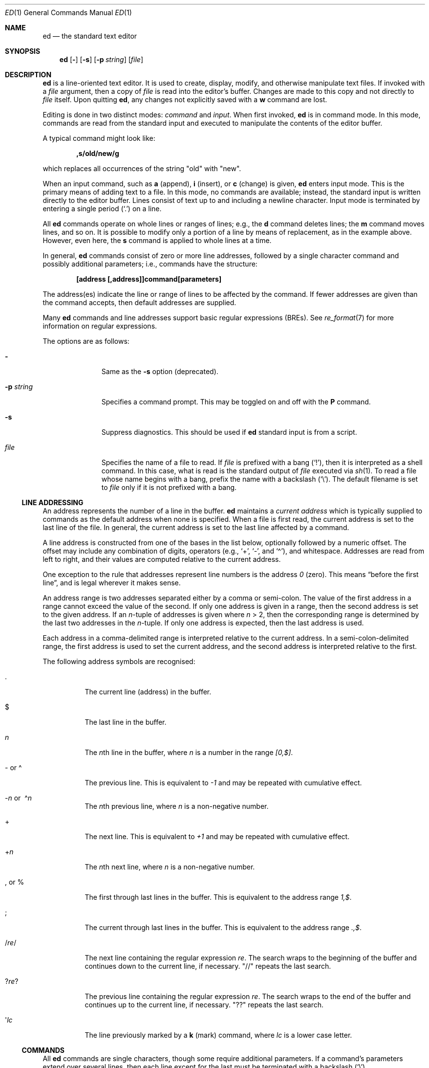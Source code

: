 .\"	$MirOS: src/bin/ed/ed.1,v 1.10 2018/12/25 19:38:06 tg Exp $
.\"	$OpenBSD: ed.1,v 1.70 2018/04/26 12:18:54 martijn Exp $
.\"
.\" Copyright (c) 1993 Andrew Moore, Talke Studio.
.\" All rights reserved.
.\"
.\" Redistribution and use in source and binary forms, with or without
.\" modification, are permitted provided that the following conditions
.\" are met:
.\" 1. Redistributions of source code must retain the above copyright
.\"    notice, this list of conditions and the following disclaimer.
.\" 2. Redistributions in binary form must reproduce the above copyright
.\"    notice, this list of conditions and the following disclaimer in the
.\"    documentation and/or other materials provided with the distribution.
.\"
.\" THIS SOFTWARE IS PROVIDED BY THE AUTHOR AND CONTRIBUTORS ``AS IS'' AND
.\" ANY EXPRESS OR IMPLIED WARRANTIES, INCLUDING, BUT NOT LIMITED TO, THE
.\" IMPLIED WARRANTIES OF MERCHANTABILITY AND FITNESS FOR A PARTICULAR PURPOSE
.\" ARE DISCLAIMED.  IN NO EVENT SHALL THE AUTHOR OR CONTRIBUTORS BE LIABLE
.\" FOR ANY DIRECT, INDIRECT, INCIDENTAL, SPECIAL, EXEMPLARY, OR CONSEQUENTIAL
.\" DAMAGES (INCLUDING, BUT NOT LIMITED TO, PROCUREMENT OF SUBSTITUTE GOODS
.\" OR SERVICES; LOSS OF USE, DATA, OR PROFITS; OR BUSINESS INTERRUPTION)
.\" HOWEVER CAUSED AND ON ANY THEORY OF LIABILITY, WHETHER IN CONTRACT, STRICT
.\" LIABILITY, OR TORT (INCLUDING NEGLIGENCE OR OTHERWISE) ARISING IN ANY WAY
.\" OUT OF THE USE OF THIS SOFTWARE, EVEN IF ADVISED OF THE POSSIBILITY OF
.\" SUCH DAMAGE.
.\"-
.\" Copyright (c) 2008, 2009, 2010, 2016, 2018
.\"	mirabilos <m@mirbsd.org>
.\"-
.\" Try to make GNU groff and AT&T nroff more compatible
.\" * ` generates ‘ in gnroff, so use \`
.\" * ' generates ’ in gnroff, \' generates ´, so use \*(aq
.\" * - generates ‐ in gnroff, \- generates −, so .tr it to -
.\"   thus use - for hyphens and \- for minus signs and option dashes
.\" * ~ is size-reduced and placed atop in groff, so use \*(TI
.\" * ^ is size-reduced and placed atop in groff, so use \*(ha
.\" * \(en does not work in nroff, so use \*(en
.\" * <>| are problematic, so redefine and use \*(Lt\*(Gt\*(Ba
.\" Also make sure to use \& *before* a punctuation char that is to not
.\" be interpreted as punctuation, and especially with two-letter words
.\" but also (after) a period that does not end a sentence (“e.g.\&”).
.\" The section after the "doc" macropackage has been loaded contains
.\" additional code to convene between the UCB mdoc macropackage (and
.\" its variant as BSD mdoc in groff) and the GNU mdoc macropackage.
.\"
.ie \n(.g \{\
.	if \*[.T]ascii .tr \-\N'45'
.	if \*[.T]latin1 .tr \-\N'45'
.	if \*[.T]utf8 .tr \-\N'45'
.	ds <= \[<=]
.	ds >= \[>=]
.	ds Rq \[rq]
.	ds Lq \[lq]
.	ds sL \(aq
.	ds sR \(aq
.	if \*[.T]utf8 .ds sL `
.	if \*[.T]ps .ds sL `
.	if \*[.T]utf8 .ds sR '
.	if \*[.T]ps .ds sR '
.	ds aq \(aq
.	ds TI \(ti
.	ds ha \(ha
.	ds en \(en
.\}
.el \{\
.	ds aq '
.	ds TI ~
.	ds ha ^
.	ds en \(em
.\}
.\"
.\" Implement .Dd with the Mdocdate RCS keyword
.\"
.rn Dd xD
.de Dd
.ie \\$1$Mdocdate: \{\
.	xD \\$2 \\$3, \\$4
.\}
.el .xD \\$1 \\$2 \\$3 \\$4 \\$5 \\$6 \\$7 \\$8
..
.\"
.\" .Dd must come before definition of .Mx, because when called
.\" with -mandoc, it might implement .Mx itself, but we want to
.\" use our own definition. And .Dd must come *first*, always.
.\"
.Dd $Mdocdate: December 25 2018 $
.\"
.\" Check which macro package we use, and do other -mdoc setup.
.\"
.ie \n(.g \{\
.	if \*[.T]utf8 .tr \[la]\*(Lt
.	if \*[.T]utf8 .tr \[ra]\*(Gt
.	ie d volume-ds-1 .ds tT gnu
.	el .ie d doc-volume-ds-1 .ds tT gnp
.	el .ds tT bsd
.\}
.el .ds tT ucb
.\"
.\" Implement .Mx (MirBSD)
.\"
.ie "\*(tT"gnu" \{\
.	eo
.	de Mx
.	nr curr-font \n[.f]
.	nr curr-size \n[.ps]
.	ds str-Mx \f[\n[curr-font]]\s[\n[curr-size]u]
.	ds str-Mx1 \*[Tn-font-size]\%MirBSD\*[str-Mx]
.	if !\n[arg-limit] \
.	if \n[.$] \{\
.	ds macro-name Mx
.	parse-args \$@
.	\}
.	if (\n[arg-limit] > \n[arg-ptr]) \{\
.	nr arg-ptr +1
.	ie (\n[type\n[arg-ptr]] == 2) \
.	as str-Mx1 \~\*[arg\n[arg-ptr]]
.	el \
.	nr arg-ptr -1
.	\}
.	ds arg\n[arg-ptr] "\*[str-Mx1]
.	nr type\n[arg-ptr] 2
.	ds space\n[arg-ptr] "\*[space]
.	nr num-args (\n[arg-limit] - \n[arg-ptr])
.	nr arg-limit \n[arg-ptr]
.	if \n[num-args] \
.	parse-space-vector
.	print-recursive
..
.	ec
.	ds sP \s0
.	ds tN \*[Tn-font-size]
.\}
.el .ie "\*(tT"gnp" \{\
.	eo
.	de Mx
.	nr doc-curr-font \n[.f]
.	nr doc-curr-size \n[.ps]
.	ds doc-str-Mx \f[\n[doc-curr-font]]\s[\n[doc-curr-size]u]
.	ds doc-str-Mx1 \*[doc-Tn-font-size]\%MirBSD\*[doc-str-Mx]
.	if !\n[doc-arg-limit] \
.	if \n[.$] \{\
.	ds doc-macro-name Mx
.	doc-parse-args \$@
.	\}
.	if (\n[doc-arg-limit] > \n[doc-arg-ptr]) \{\
.	nr doc-arg-ptr +1
.	ie (\n[doc-type\n[doc-arg-ptr]] == 2) \
.	as doc-str-Mx1 \~\*[doc-arg\n[doc-arg-ptr]]
.	el \
.	nr doc-arg-ptr -1
.	\}
.	ds doc-arg\n[doc-arg-ptr] "\*[doc-str-Mx1]
.	nr doc-type\n[doc-arg-ptr] 2
.	ds doc-space\n[doc-arg-ptr] "\*[doc-space]
.	nr doc-num-args (\n[doc-arg-limit] - \n[doc-arg-ptr])
.	nr doc-arg-limit \n[doc-arg-ptr]
.	if \n[doc-num-args] \
.	doc-parse-space-vector
.	doc-print-recursive
..
.	ec
.	ds sP \s0
.	ds tN \*[doc-Tn-font-size]
.\}
.el \{\
.	de Mx
.	nr cF \\n(.f
.	nr cZ \\n(.s
.	ds aa \&\f\\n(cF\s\\n(cZ
.	if \\n(aC==0 \{\
.		ie \\n(.$==0 \&MirBSD\\*(aa
.		el .aV \\$1 \\$2 \\$3 \\$4 \\$5 \\$6 \\$7 \\$8 \\$9
.	\}
.	if \\n(aC>\\n(aP \{\
.		nr aP \\n(aP+1
.		ie \\n(C\\n(aP==2 \{\
.			as b1 \&MirBSD\ #\&\\*(A\\n(aP\\*(aa
.			ie \\n(aC>\\n(aP \{\
.				nr aP \\n(aP+1
.				nR
.			\}
.			el .aZ
.		\}
.		el \{\
.			as b1 \&MirBSD\\*(aa
.			nR
.		\}
.	\}
..
.\}
.\"-
.Dt ED 1
.Os
.Sh NAME
.Nm ed
.Nd the standard text editor
.Sh SYNOPSIS
.Nm ed
.Op Fl
.Op Fl s
.Op Fl p Ar string
.Op Ar file
.Sh DESCRIPTION
.Nm
is a line-oriented text editor.
It is used to create, display, modify, and otherwise manipulate text files.
If invoked with a
.Ar file
argument, then a copy of
.Ar file
is read into the editor's buffer.
Changes are made to this copy and not directly to
.Ar file
itself.
Upon quitting
.Nm ed ,
any changes not explicitly saved with a
.Ic w
command are lost.
.Pp
Editing is done in two distinct modes:
.Em command
and
.Em input .
When first invoked,
.Nm
is in command mode.
In this mode, commands are read from the standard input and
executed to manipulate the contents of the editor buffer.
.Pp
A typical command might look like:
.Pp
.Dl ,s/old/new/g
.Pp
which replaces all occurrences of the string
.Qq old
with
.Qq new .
.Pp
When an input command, such as
.Ic a
.Pq append ,
.Ic i
.Pq insert ,
or
.Ic c
.Pq change
is given,
.Nm
enters input mode.
This is the primary means of adding text to a file.
In this mode, no commands are available;
instead, the standard input is written directly to the editor buffer.
Lines consist of text up to and including a newline character.
Input mode is terminated by entering a single period
.Pq Ql \&.
on a line.
.Pp
All
.Nm
commands operate on whole lines or ranges of lines; e.g.,
the
.Ic d
command deletes lines; the
.Ic m
command moves lines, and so on.
It is possible to modify only a portion of a line by means of replacement,
as in the example above.
However, even here, the
.Ic s
command is applied to whole lines at a time.
.Pp
In general,
.Nm
commands consist of zero or more line addresses, followed by a single
character command and possibly additional parameters; i.e.,
commands have the structure:
.Pp
.Dl [address [,address]]command[parameters]
.Pp
The address(es) indicate the line or range of lines to be affected by the
command.
If fewer addresses are given than the command accepts, then
default addresses are supplied.
.Pp
Many
.Nm
commands and line addresses support basic regular expressions
.Pq BREs .
See
.Xr re_format 7
for more information on regular expressions.
.Pp
The options are as follows:
.Bl -tag -width "-p string"
.It Fl
Same as the
.Fl s
option
.Pq deprecated .
.It Fl p Ar string
Specifies a command prompt.
This may be toggled on and off with the
.Ic P
command.
.It Fl s
Suppress diagnostics.
This should be used if
.Nm
standard input is from a script.
.It Ar file
Specifies the name of a file to read.
If
.Ar file
is prefixed with a
bang
.Pq Ql \&! ,
then it is interpreted as a shell command.
In this case, what is read is the standard output of
.Ar file
executed via
.Xr sh 1 .
To read a file whose name begins with a bang, prefix the
name with a backslash
.Pq Ql \e .
The default filename is set to
.Ar file
only if it is not prefixed with a bang.
.El
.Ss LINE ADDRESSING
An address represents the number of a line in the buffer.
.Nm
maintains a
.Em current address
which is typically supplied to commands as the default address
when none is specified.
When a file is first read, the current address is set to the last line
of the file.
In general, the current address is set to the last line affected by a command.
.Pp
A line address is
constructed from one of the bases in the list below, optionally followed
by a numeric offset.
The offset may include any combination of digits, operators (e.g.,
.Ql + ,
.Ql \- ,
and
.Ql \*(ha ) ,
and whitespace.
Addresses are read from left to right, and their values are computed
relative to the current address.
.Pp
One exception to the rule that addresses represent line numbers is the
address
.Ad 0
.Pq zero .
This means
.Dq before the first line ,
and is legal wherever it makes sense.
.Pp
An address range is two addresses separated either by a comma or semi-colon.
The value of the first address in a range cannot exceed the
value of the second.
If only one address is given in a range,
then the second address is set to the given address.
If an
.Ar n Ns -tuple
of addresses is given where
.Ar n
\*(Gt 2,
then the corresponding range is determined by the last two addresses in the
.Ar n Ns -tuple .
If only one address is expected, then the last address is used.
.Pp
Each address in a comma-delimited range is interpreted relative to the
current address.
In a semi-colon-delimited range, the first address is
used to set the current address, and the second address is interpreted
relative to the first.
.Pp
The following address symbols are recognised:
.Bl -tag -width Ds
.It \&.
The current line
.Pq address
in the buffer.
.It $
The last line in the buffer.
.It Ar n
The
.Ar n Ns th
line in the buffer, where
.Ar n
is a number in the range
.Ad [0,$] .
.It \- or \*(ha
The previous line.
This is equivalent to
.Ad \-1
and may be repeated with cumulative effect.
.It Xo
.Pf \- Ar n No or\ \&
.Pf \*(ha Ar n
.Xc
The
.Ar n Ns th
previous line, where
.Ar n
is a non-negative number.
.It +
The next line.
This is equivalent to
.Ad +1
and may be repeated with cumulative effect.
.It + Ns Ar n
The
.Ar n Ns th
next line, where
.Ar n
is a non-negative number.
.It \&, or %
The first through last lines in the buffer.
This is equivalent to the address range
.Ad 1,$ .
.It \&;
The current through last lines in the buffer.
This is equivalent to the address range
.Ad .,$ .
.It / Ns Ar re Ns /
The next line containing the regular expression
.Ar re .
The search wraps to the beginning of the buffer and continues down to the
current line, if necessary.
.Qq //
repeats the last search.
.It Pf ? Ar re ?
The previous line containing the regular expression
.Ar re .
The search wraps to the end of the buffer and continues up to the
current line, if necessary.
.Qq ??
repeats the last search.
.It \*(aq Ns Ar lc
The line previously marked by a
.Ic k
.Pq mark
command, where
.Ar lc
is a lower case letter.
.El
.Ss COMMANDS
All
.Nm
commands are single characters, though some require additional parameters.
If a command's parameters extend over several lines, then
each line except for the last must be terminated with a backslash
.Pq Ql \e .
.Pp
In general, at most one command is allowed per line.
However, most commands accept a print suffix, which is any of
.Ic p
.Pq print ,
.Ic l
.Pq list ,
or
.Ic n
.Pq enumerate ,
to print the last line affected by the command.
.Pp
.Nm
recognises the following commands.
The commands are shown together with
the default address or address range supplied if none is specified
.Pq in parentheses ,
and other possible arguments on the right.
.Bl -tag -width Dxxs
.It (.) Ns Ic a
Appends text to the buffer after the addressed line.
Text is entered in input mode.
The current address is set to last line entered.
.It (.,.) Ns Ic c
Changes lines in the buffer.
The addressed lines are deleted from the buffer,
and text is appended in their place.
Text is entered in input mode.
The current address is set to last line entered.
.It (.,.) Ns Ic d
Deletes the addressed lines from the buffer.
If there is a line after the deleted range, then the current address is set
to this line.
Otherwise the current address is set to the line before the deleted range.
.It Ic e Ar file
Edits
.Ar file ,
and sets the default filename.
If
.Ar file
is not specified, then the default filename is used.
Any lines in the buffer are deleted before the new file is read.
The current address is set to the last line read.
.It Ic e No \&! Ns Ar command
Edits the standard output of
.No \&! Ns Ar command ,
(see
.Ic \&! Ns Ar command
below).
The default filename is unchanged.
Any lines in the buffer are deleted before the output of
.Ar command
is read.
The current address is set to the last line read.
.It Ic E Ar file
Edits
.Ar file
unconditionally.
This is similar to the
.Ic e
command, except that unwritten changes are discarded without warning.
The current address is set to the last line read.
.It Ic f Ar file
Sets the default filename to
.Ar file .
If
.Ar file
is not specified, then the default unescaped filename is printed.
.Sm off
.It Xo
.Pf (1,$) Ic g No /
.Ar re No / Ar command-list
.Xc
.Sm on
Applies
.Ar command-list
to each of the addressed lines matching a regular expression
.Ar re .
The current address is set to the line currently matched before
command-list is executed.
At the end of the
.Ic g
command, the current address is set to the last line affected by command-list.
If no lines were matched,
the current line number remains unchanged.
.Pp
Each command in
.Ar command-list
must be on a separate line,
and every line except for the last must be terminated by a backslash
.Pq Sq \e .
Any commands are allowed, except for
.Ic g ,
.Ic G ,
.Ic v ,
and
.Ic V .
A newline alone in command-list is equivalent to a
.Ic p
command.
.Sm off
.It (1,$) Ic G No / Ar re No /
.Sm on
Interactively edits the addressed lines matching a regular expression
.Ar re .
For each matching line, the line is printed, the current address is set,
and the user is prompted to enter a
.Ar command-list .
At the end of the
.Ic G
command, the current address is set to the last line affected by
.Pq the last
command-list.
If no lines were matched,
the current line number remains unchanged.
.Pp
The format of
.Ar command-list
is the same as that of the
.Ic g
command.
A newline alone acts as a null command list.
A single
.Sq &
repeats the last non-null command list.
.It Ic H
Toggles the printing of error explanations.
By default, explanations are not printed.
It is recommended that
.Nm
scripts begin with this command to aid in debugging.
.It Ic h
Prints an explanation of the last error.
.It (.) Ns Ic i
Inserts text in the buffer before the current line.
Text is entered in input mode.
The current address is set to the last line entered.
.It (.,.+1) Ns Ic j
Joins the addressed lines.
The addressed lines are deleted from the buffer and replaced by a single
line containing their joined text.
The current address is set to the resultant line.
.It (.) Ns Ic k Ns Ar lc
Marks a line with a lower case letter
.Ar lc .
The line can then be addressed as
.Ic \*(aq Ns Ar lc
(i.e., a single quote followed by
.Ar lc )
in subsequent commands.
The mark is not cleared until the line is deleted or otherwise modified.
.It (.,.) Ns Ic l
Prints the addressed lines unambiguously.
The current address is set to the last line printed.
.It (.,.) Ns Ic m Ns (.)
Moves lines in the buffer.
The addressed lines are moved to after the
right-hand destination address, which may be the address
.Ad 0
.Pq zero .
The current address is set to the last line moved.
.It (.,.) Ns Ic n
Prints the addressed lines along with their line numbers.
The current address is set to the last line printed.
.It (.,.) Ns Ic p
Prints the addressed lines.
The current address is set to the last line printed.
.It Ic P
Toggles the command prompt on and off.
Unless a prompt was specified with the command-line option
.Fl p Ar string ,
the command prompt is by default turned off.
.It Ic q
Quits
.Nm ed .
.It Ic Q
Quits
.Nm
unconditionally.
This is similar to the
.Ic q
command, except that unwritten changes are discarded without warning.
.It ($) Ns Ic r Ar file
Reads
.Ar file
to after the addressed line.
If
.Ar file
is not specified, then the default filename is used.
If there was no default filename prior to the command,
then the default filename is set to
.Ar file .
Otherwise, the default filename is unchanged.
The current address is set to the last line read.
.It ($) Ns Ic r No \&! Ns Ar command
Reads to after the addressed line the standard output of
.No \&! Ns Ar command ,
(see
.Ic \&! Ns Ar command
below).
The default filename is unchanged.
The current address is set to the last line read.
.Sm off
.It Xo
.Pf (.,.) Ic s No / Ar re
.No / Ar replacement No /\ \&
.Pf (.,.) Ic s No / Ar re
.No / Ar replacement No / Ic g\ \&
.No (.,.) Ic s No / Ar re
.No / Ar replacement No / Ar n
.Xc
.Sm on
Replaces text in the addressed lines matching a regular expression
.Ar re
with
.Ar replacement .
By default, only the first match in each line is replaced.
If the
.Ic g
.Pq global
suffix is given, then every match is replaced.
The
.Ar n
suffix, where
.Ar n
is a positive number, causes only the
.Ar n Ns th
match to be replaced.
It is an error if no substitutions are performed on any of the addressed
lines.
The current address is set the last line affected.
.Pp
.Ar re
and
.Ar replacement
may be delimited by any character other than space and newline
(see the
.Ic s
command below).
If one or two of the last delimiters is omitted, then the last line
affected is printed as though the print suffix
.Ic p
were specified.
.Pp
An unescaped
.Ql &
in
.Ar replacement
is replaced by the currently matched text.
The character sequence
.Pf \e Ar m ,
where
.Ar m
is a number in the range [1,9], is replaced by the
.Ar m Ns th
backreference expression of the matched text.
If
.Ar replacement
consists of a single
.Ql % ,
then
.Ar replacement
from the last substitution is used.
Newlines may be embedded in
.Ar replacement
if they are escaped with a backslash
.Pq Ql \e .
.It (.,.) Ns Ic s
Repeats the last substitution.
This form of the
.Ic s
command accepts a count suffix
.Ar n ,
or any combination of the characters
.Ic r ,
.Ic g ,
and
.Ic p .
If a count suffix
.Ar n
is given, then only the
.Ar n Ns th
match is replaced.
The
.Ic r
suffix causes the regular expression of the last search to be used
instead of that of the last substitution.
The
.Ic g
suffix toggles the global suffix of the last substitution.
The
.Ic p
suffix toggles the print suffix of the last substitution.
The current address is set to the last line affected.
.It (.,.) Ns Ic t Ns (.)
Copies
.Pq i.e., transfers
the addressed lines to after the right-hand destination address,
which may be the address
.Ad 0
.Pq zero .
The current address is set to the last line copied.
.It Ic u
Undoes the last command and restores the current address
to what it was before the command.
The global commands
.Ic g ,
.Ic G ,
.Ic v ,
and
.Ic V
are treated as a single command by undo.
.Ic u
is its own inverse.
.Sm off
.It Xo
.Pf (1,$) Ic v No / Ar re
.Pf / Ar command-list
.Xc
.Sm on
Applies
.Ar command-list
to each of the addressed lines not matching a regular expression
.Ar re .
This is similar to the
.Ic g
command.
.Sm off
.It Xo
.Pf (1,$) Ic V No /
.Ar re No /
.Xc
.Sm on
Interactively edits the addressed lines not matching a regular expression
.Ar re .
This is similar to the
.Ic G
command.
.It (1,$) Ns Ic w Ar file
Writes the addressed lines to
.Ar file .
Any previous contents of
.Ar file
are lost without warning.
If there is no default filename, then the default filename is set to
.Ar file ,
otherwise it is unchanged.
If no filename is specified, then the default filename is used.
The current address is unchanged.
.It (1,$) Ns Ic wq Ar file
Writes the addressed lines to
.Ar file ,
and then executes a
.Ic q
command.
.It (1,$) Ns Ic w No \&! Ns Ar command
Writes the addressed lines to the standard input of
.No \&! Ns Ar command ,
(see
.Ic \&! Ns Ar command
below).
The default filename and current address are unchanged.
.It (1,$) Ns Ic W Ar file
Appends the addressed lines to the end of
.Ar file .
This is similar to the
.Ic w
command, except that the previous contents of file are not clobbered.
The current address is unchanged.
.It (.+1) Ns Ic z Ns Ar n
Scrolls
.Ar n
lines at a time starting at addressed line.
If
.Ar n
is not specified, then the current window size is used.
The current address is set to the last line printed.
.It ($) Ns Ic =
Prints the line number of the addressed line.
.It (.+1) Ns newline
Prints the addressed line, and sets the current address to that line.
.It Ic \&! Ns Ar command
Executes
.Ar command
via
.Xr sh 1 .
If the first character of
.Ar command
is
.Sq \&! ,
then it is replaced by text of the previous
.Ic \&! Ns Ar command .
.Nm
does not process
.Ar command
for
.Sq \e
.Pq backslash
escapes.
However, an unescaped
.Sq %
is replaced by the default filename.
When the shell returns from execution, a
.Sq \&!
is printed to the standard output.
The current line is unchanged.
.El
.Sh ASYNCHRONOUS EVENTS
.Bl -tag -width "SIGWINCH"
.It Dv SIGHUP
If the current buffer has changed since it was last written,
.Nm
attempts to write the buffer to the file
.Pa ed.hup .
Nothing is written to the currently remembered file, and
.Nm
exits.
.It Dv SIGINT
When an interrupt occurs,
.Nm
prints
.Sq ?\en
and returns to command mode.
If interrupted during text input,
the text already input is written to the current buffer,
as if text input had been normally terminated.
.It Dv SIGQUIT
This signal is ignored.
.It Dv SIGWINCH
The screen is resized.
.El
.Sh FILES
.Bl -tag -width /tmp/ed.* -compact
.It Pa /tmp/ed.*
buffer file
.It Pa ed.hup
where
.Nm
attempts to write the buffer if the terminal hangs up
.El
.Sh EXIT STATUS
.Ex -std ed
.Sh DIAGNOSTICS
When an error occurs,
.Nm
prints a
.Sq \&?
and either returns to command mode or exits if its input is from a script.
An explanation of the last error can be printed with the
.Ic h
.Pq help
command.
.Pp
Since the
.Ic g
.Pq global
command masks any errors from failed searches and substitutions,
it can be used to perform conditional operations in scripts; e.g.,
.Pp
.Dl g/old/s//new/
.Pp
replaces any occurrences of
.Qq old
with
.Qq new .
.Pp
If the
.Ic u
.Pq undo
command occurs in a global command list,
then the command list is executed only once.
.Pp
If diagnostics are not disabled, attempting to quit
.Nm
or edit another file before writing a modified buffer results in an error.
If the command is entered a second time, it succeeds,
but any changes to the buffer are lost.
.Sh SEE ALSO
.Xr sed 1 ,
.Xr sh 1 ,
.Xr vi 1 ,
.Xr re_format 7
.Pp
"A Tutorial Introduction to the UNIX Text Editor",
.Pa /usr/share/doc/usd/09.edtut/ .
.Pp
"Advanced Editing on UNIX",
.Pa /usr/share/doc/usd/10.edadv/ .
.Pp
.Pa http://www.gnu.org/fun/jokes/ed.html
.Pq other implementations, humorous
.Pp
.Pa http://www.gnu.org/fun/jokes/ed\-msg.html
.Pq mandatory read before learning
.Rs
.%A B. W. Kernighan
.%A P. J. Plauger
.%B Software Tools in Pascal
.%O Addison-Wesley
.%D 1981
.Re
.Sh STANDARDS
The
.Nm
utility is compliant with the
.St -p1003.1-2008
specification.
.Pp
The commands
.Cm s
(to repeat the last substitution),
.Cm W ,
.Cm wq ,
and
.Cm z
as well as the address specifier
.Sq %
are extensions to that specification.
.Pp
The
.St -p1003.1-2008
specification says the
.Sq \*(ha
address specifier is neither required nor prohibited;
additionally, it says behaviour for the
.Fl
option is
.Dq unspecified .
.Sh HISTORY
An
.Nm
command appeared in
.At v1 .
.Sh CAVEATS
.Nm
processes
.Ar file
arguments for backslash escapes, i.e., in a filename,
any characters preceded by a backslash
.Pq Ql \e
are interpreted literally.
.Pp
If a text
.Pq non-binary
file is not terminated by a newline character,
then
.Nm
appends one on reading/writing it.
In the case of a binary file,
.Nm
does not append a newline on reading/writing.
